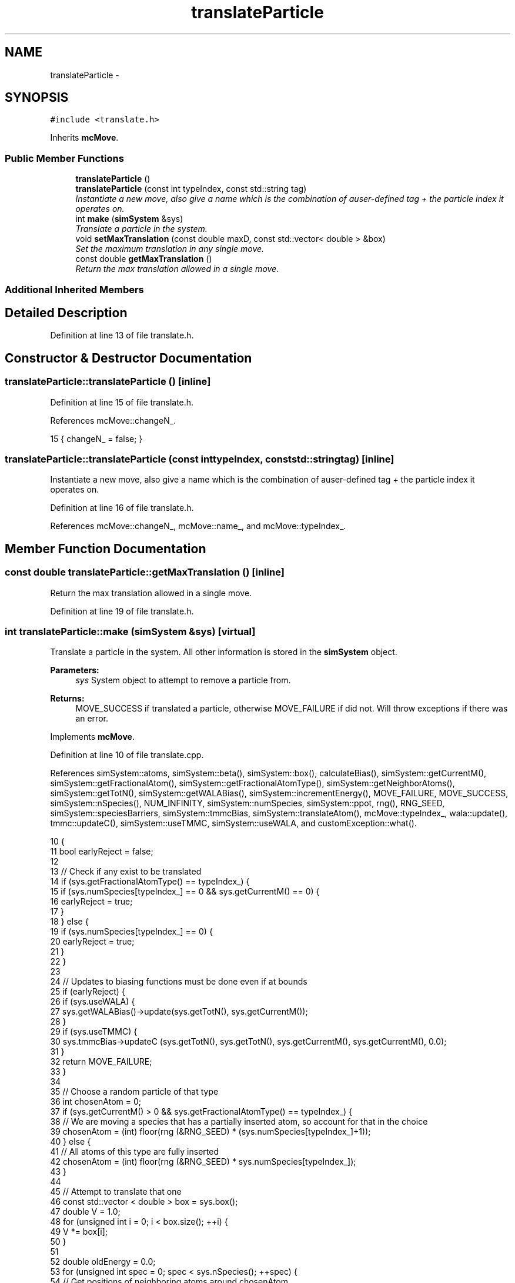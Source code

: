 .TH "translateParticle" 3 "Wed Jan 4 2017" "Version v0.1.0" "Flat-Histogram Monte Carlo Simulation" \" -*- nroff -*-
.ad l
.nh
.SH NAME
translateParticle \- 
.SH SYNOPSIS
.br
.PP
.PP
\fC#include <translate\&.h>\fP
.PP
Inherits \fBmcMove\fP\&.
.SS "Public Member Functions"

.in +1c
.ti -1c
.RI "\fBtranslateParticle\fP ()"
.br
.ti -1c
.RI "\fBtranslateParticle\fP (const int typeIndex, const std::string tag)"
.br
.RI "\fIInstantiate a new move, also give a name which is the combination of auser-defined tag + the particle index it operates on\&. \fP"
.ti -1c
.RI "int \fBmake\fP (\fBsimSystem\fP &sys)"
.br
.RI "\fITranslate a particle in the system\&. \fP"
.ti -1c
.RI "void \fBsetMaxTranslation\fP (const double maxD, const std::vector< double > &box)"
.br
.RI "\fISet the maximum translation in any single move\&. \fP"
.ti -1c
.RI "const double \fBgetMaxTranslation\fP ()"
.br
.RI "\fIReturn the max translation allowed in a single move\&. \fP"
.in -1c
.SS "Additional Inherited Members"
.SH "Detailed Description"
.PP 
Definition at line 13 of file translate\&.h\&.
.SH "Constructor & Destructor Documentation"
.PP 
.SS "translateParticle::translateParticle ()\fC [inline]\fP"

.PP
Definition at line 15 of file translate\&.h\&.
.PP
References mcMove::changeN_\&.
.PP
.nf
15 { changeN_ = false; }
.fi
.SS "translateParticle::translateParticle (const inttypeIndex, const std::stringtag)\fC [inline]\fP"

.PP
Instantiate a new move, also give a name which is the combination of auser-defined tag + the particle index it operates on\&. 
.PP
Definition at line 16 of file translate\&.h\&.
.PP
References mcMove::changeN_, mcMove::name_, and mcMove::typeIndex_\&.
.SH "Member Function Documentation"
.PP 
.SS "const double translateParticle::getMaxTranslation ()\fC [inline]\fP"

.PP
Return the max translation allowed in a single move\&. 
.PP
Definition at line 19 of file translate\&.h\&.
.SS "int translateParticle::make (\fBsimSystem\fP &sys)\fC [virtual]\fP"

.PP
Translate a particle in the system\&. All other information is stored in the \fBsimSystem\fP object\&.
.PP
\fBParameters:\fP
.RS 4
\fIsys\fP System object to attempt to remove a particle from\&.
.RE
.PP
\fBReturns:\fP
.RS 4
MOVE_SUCCESS if translated a particle, otherwise MOVE_FAILURE if did not\&. Will throw exceptions if there was an error\&. 
.RE
.PP

.PP
Implements \fBmcMove\fP\&.
.PP
Definition at line 10 of file translate\&.cpp\&.
.PP
References simSystem::atoms, simSystem::beta(), simSystem::box(), calculateBias(), simSystem::getCurrentM(), simSystem::getFractionalAtom(), simSystem::getFractionalAtomType(), simSystem::getNeighborAtoms(), simSystem::getTotN(), simSystem::getWALABias(), simSystem::incrementEnergy(), MOVE_FAILURE, MOVE_SUCCESS, simSystem::nSpecies(), NUM_INFINITY, simSystem::numSpecies, simSystem::ppot, rng(), RNG_SEED, simSystem::speciesBarriers, simSystem::tmmcBias, simSystem::translateAtom(), mcMove::typeIndex_, wala::update(), tmmc::updateC(), simSystem::useTMMC, simSystem::useWALA, and customException::what()\&.
.PP
.nf
10                                            {
11     bool earlyReject = false;
12 
13     // Check if any exist to be translated
14     if (sys\&.getFractionalAtomType() == typeIndex_) {
15         if (sys\&.numSpecies[typeIndex_] == 0 && sys\&.getCurrentM() == 0) {
16             earlyReject = true;
17         }
18     } else {
19         if (sys\&.numSpecies[typeIndex_] == 0) {
20             earlyReject = true;
21         }
22     }
23 
24     // Updates to biasing functions must be done even if at bounds
25     if (earlyReject) {
26         if (sys\&.useWALA) {
27             sys\&.getWALABias()->update(sys\&.getTotN(), sys\&.getCurrentM());
28         }
29         if (sys\&.useTMMC) {
30             sys\&.tmmcBias->updateC (sys\&.getTotN(), sys\&.getTotN(), sys\&.getCurrentM(), sys\&.getCurrentM(), 0\&.0);
31         }
32         return MOVE_FAILURE;
33     }
34 
35     // Choose a random particle of that type
36     int chosenAtom = 0;
37     if (sys\&.getCurrentM() > 0 && sys\&.getFractionalAtomType() == typeIndex_) {
38         // We are moving a species that has a partially inserted atom, so account for that in the choice
39         chosenAtom = (int) floor(rng (&RNG_SEED) * (sys\&.numSpecies[typeIndex_]+1));
40     } else {
41         // All atoms of this type are fully inserted
42         chosenAtom = (int) floor(rng (&RNG_SEED) * sys\&.numSpecies[typeIndex_]);
43     }
44 
45     // Attempt to translate that one
46     const std::vector < double > box = sys\&.box();
47     double V = 1\&.0;
48     for (unsigned int i = 0; i < box\&.size(); ++i) {
49         V *= box[i];
50     }
51 
52     double oldEnergy = 0\&.0;
53     for (unsigned int spec = 0; spec < sys\&.nSpecies(); ++spec) {
54         // Get positions of neighboring atoms around chosenAtom
55         std::vector < atom* > neighborAtoms = sys\&.getNeighborAtoms(spec, typeIndex_, &sys\&.atoms[typeIndex_][chosenAtom]);
56         for (unsigned int i = 0; i < neighborAtoms\&.size(); ++i) {
57             try {
58                 oldEnergy += sys\&.ppot[spec][typeIndex_]->energy(neighborAtoms[i], &sys\&.atoms[typeIndex_][chosenAtom], box);
59             } catch (customException& ce) {
60                 std::string a = "Cannot translate because of energy error: ", b = ce\&.what();
61                 throw customException (a+b);
62             }
63         }
64 
65         // Add tail correction to potential energy
66 #ifdef FLUID_PHASE_SIMULATIONS
67         if (sys\&.ppot[spec][typeIndex_]->useTailCorrection) {
68             if (!(sys\&.getCurrentM() > 0 && sys\&.getFractionalAtom () == &sys\&.atoms[typeIndex_][chosenAtom])) {
69                 // Then chosenAtom is not a partially inserted particle and tail interactions must be included
70                 if (spec == typeIndex_) {
71                     if (sys\&.numSpecies[spec]-1 > 0) {
72                         oldEnergy += sys\&.ppot[spec][typeIndex_]->tailCorrection((sys\&.numSpecies[spec]-1)/V);
73                     }
74                 } else {
75                     if (sys\&.numSpecies[spec] > 0) {
76                         oldEnergy += sys\&.ppot[spec][typeIndex_]->tailCorrection(sys\&.numSpecies[spec]/V);
77                     }
78                 }
79             }
80         }
81 #endif
82     }
83 
84     // Account for wall or barrier interactions
85     oldEnergy += sys\&.speciesBarriers[typeIndex_]\&.energy(&sys\&.atoms[typeIndex_][chosenAtom], box);
86 
87     // Store old position and move particle along random direction in interval [-maxD_:maxD_]
88     std::vector<double> oldPos = sys\&.atoms[typeIndex_][chosenAtom]\&.pos;
89     for (unsigned int i = 0; i< sys\&.atoms[typeIndex_][chosenAtom]\&.pos\&.size(); ++i) {
90         sys\&.atoms[typeIndex_][chosenAtom]\&.pos[i] += 2\&.0*maxD_*(0\&.5-rng (&RNG_SEED));
91 
92         // Apply periodic boundary conditions
93         if (sys\&.atoms[typeIndex_][chosenAtom]\&.pos[i] >= box[i]) {
94             sys\&.atoms[typeIndex_][chosenAtom]\&.pos[i] -= box[i];
95         } else if (sys\&.atoms[typeIndex_][chosenAtom]\&.pos[i] < 0) {
96             sys\&.atoms[typeIndex_][chosenAtom]\&.pos[i] += box[i];
97         }
98     }
99 
100     // Calculate energy at new position
101     double newEnergy = 0\&.0;
102     double dU = 0\&.0;
103 
104     // Account for wall or barrier interactions first to be more efficient
105     dU = sys\&.speciesBarriers[typeIndex_]\&.energy(&sys\&.atoms[typeIndex_][chosenAtom], box);
106     if (dU < NUM_INFINITY) {
107         newEnergy += dU;
108     } else {
109         newEnergy = NUM_INFINITY;
110     }
111 
112     if (newEnergy < NUM_INFINITY) {
113         for (unsigned int spec = 0; spec < sys\&.nSpecies(); ++spec) {
114             // Get positions of neighboring atoms around chosenAtom
115             std::vector< atom* > neighborAtoms = sys\&.getNeighborAtoms(spec, typeIndex_, &sys\&.atoms[typeIndex_][chosenAtom]);
116             for (unsigned int i = 0; i < neighborAtoms\&.size(); ++i) {
117                 try {
118                     dU = sys\&.ppot[spec][typeIndex_]->energy(neighborAtoms[i], &sys\&.atoms[typeIndex_][chosenAtom], box);
119                 } catch (customException& ce) {
120                     std::string a = "Cannot delete because of energy error: ", b = ce\&.what();
121                     throw customException (a+b);
122                 }
123                 if (dU < NUM_INFINITY) {
124                     newEnergy += dU;
125                 } else {
126                     newEnergy = NUM_INFINITY;
127                     break;
128                 }
129             }
130             if (newEnergy == NUM_INFINITY) break; // Don't add anything if "infinite" already
131 
132             // Add tail correction to potential energy
133     #ifdef FLUID_PHASE_SIMULATIONS
134             if (sys\&.ppot[spec][typeIndex_]->useTailCorrection) {
135                 if (!(sys\&.getCurrentM() > 0 && sys\&.getFractionalAtom () == &sys\&.atoms[typeIndex_][chosenAtom])) {
136                     // Then chosenAtom is not a partially inserted particle and tail interactions must be included
137                     if (spec == typeIndex_) {
138                         if (sys\&.numSpecies[spec]-1 > 0) {
139                             newEnergy += sys\&.ppot[spec][typeIndex_]->tailCorrection((sys\&.numSpecies[spec]-1)/V); // Never infinite
140                         }
141                     } else {
142                         if (sys\&.numSpecies[spec] > 0) {
143                             newEnergy += sys\&.ppot[spec][typeIndex_]->tailCorrection(sys\&.numSpecies[spec]/V); // Never infinite
144                         }
145                     }
146                 }
147             }
148     #endif
149         }
150     }
151 
152     // Biasing
153     double p_u = 0\&.0;
154     if (newEnergy < NUM_INFINITY) {
155         p_u = exp(-sys\&.beta()*(newEnergy - oldEnergy));
156     }
157     double bias = calculateBias(sys, sys\&.getTotN(), sys\&.getCurrentM()); // N_tot doesn't change throughout this move
158 
159     // TMMC gets updated the same way, regardless of whether the move gets accepted
160     if (sys\&.useTMMC) {
161         sys\&.tmmcBias->updateC (sys\&.getTotN(), sys\&.getTotN(), sys\&.getCurrentM(), sys\&.getCurrentM(), std::min(1\&.0, p_u)); // Since the total number of atoms isn't changing, can use getTotN() as both initial and final states
162     }
163 
164     if (rng (&RNG_SEED) < p_u*bias) {
165         try {
166             sys\&.translateAtom(typeIndex_, chosenAtom, oldPos);
167         } catch (customException &ce) {
168             std::string a = "Failed to translate atom: ", b = ce\&.what();
169             throw customException (a+b);
170         }
171         sys\&.incrementEnergy(newEnergy - oldEnergy);
172 
173         // Update Wang-Landau bias, if used
174         if (sys\&.useWALA) {
175             sys\&.getWALABias()->update(sys\&.getTotN(), sys\&.getCurrentM());
176         }
177         return MOVE_SUCCESS;
178     }
179 
180     // If move failed, reset position
181     for (unsigned int i = 0; i < sys\&.atoms[typeIndex_][chosenAtom]\&.pos\&.size(); ++i) {
182         sys\&.atoms[typeIndex_][chosenAtom]\&.pos[i] = oldPos[i];
183     }
184 
185     // Update Wang-Landau bias (even if moved failed), if used
186     if (sys\&.useWALA) {
187         sys\&.getWALABias()->update(sys\&.getTotN(), sys\&.getCurrentM());
188     }
189     return MOVE_FAILURE;
190 }
.fi
.SS "void translateParticle::setMaxTranslation (const doublemaxD, const std::vector< double > &box)"

.PP
Set the maximum translation in any single move\&. Should be postive number lss than half the box size\&.
.PP
\fBParameters:\fP
.RS 4
\fImaxD\fP Maximium translation 
.br
\fIbox\fP Box dimensions 
.RE
.PP

.PP
Definition at line 198 of file translate\&.cpp\&.
.PP
.nf
198                                                                                              {
199     for (unsigned int i = 0; i < box\&.size(); ++i) {
200         if (maxD >= box[i]/2\&.) {
201             throw customException ("Max translation too large");
202         }
203     }
204     if (maxD > 0) {
205         maxD_ = maxD;
206     } else {
207         throw customException ("Max translation must be positive");
208     }
209 }
.fi


.SH "Author"
.PP 
Generated automatically by Doxygen for Flat-Histogram Monte Carlo Simulation from the source code\&.
